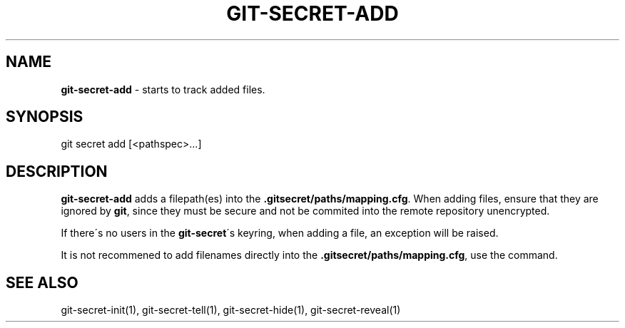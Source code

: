 .\" generated with Ronn/v0.7.3
.\" http://github.com/rtomayko/ronn/tree/0.7.3
.
.TH "GIT\-SECRET\-ADD" "1" "February 2016" "" ""
.
.SH "NAME"
\fBgit\-secret\-add\fR \- starts to track added files\.
.
.SH "SYNOPSIS"
.
.nf

git secret add [<pathspec>\.\.\.]
.
.fi
.
.SH "DESCRIPTION"
\fBgit\-secret\-add\fR adds a filepath(es) into the \fB\.gitsecret/paths/mapping\.cfg\fR\. When adding files, ensure that they are ignored by \fBgit\fR, since they must be secure and not be commited into the remote repository unencrypted\.
.
.P
If there\'s no users in the \fBgit\-secret\fR\'s keyring, when adding a file, an exception will be raised\.
.
.P
It is not recommened to add filenames directly into the \fB\.gitsecret/paths/mapping\.cfg\fR, use the command\.
.
.SH "SEE ALSO"
git\-secret\-init(1), git\-secret\-tell(1), git\-secret\-hide(1), git\-secret\-reveal(1)
